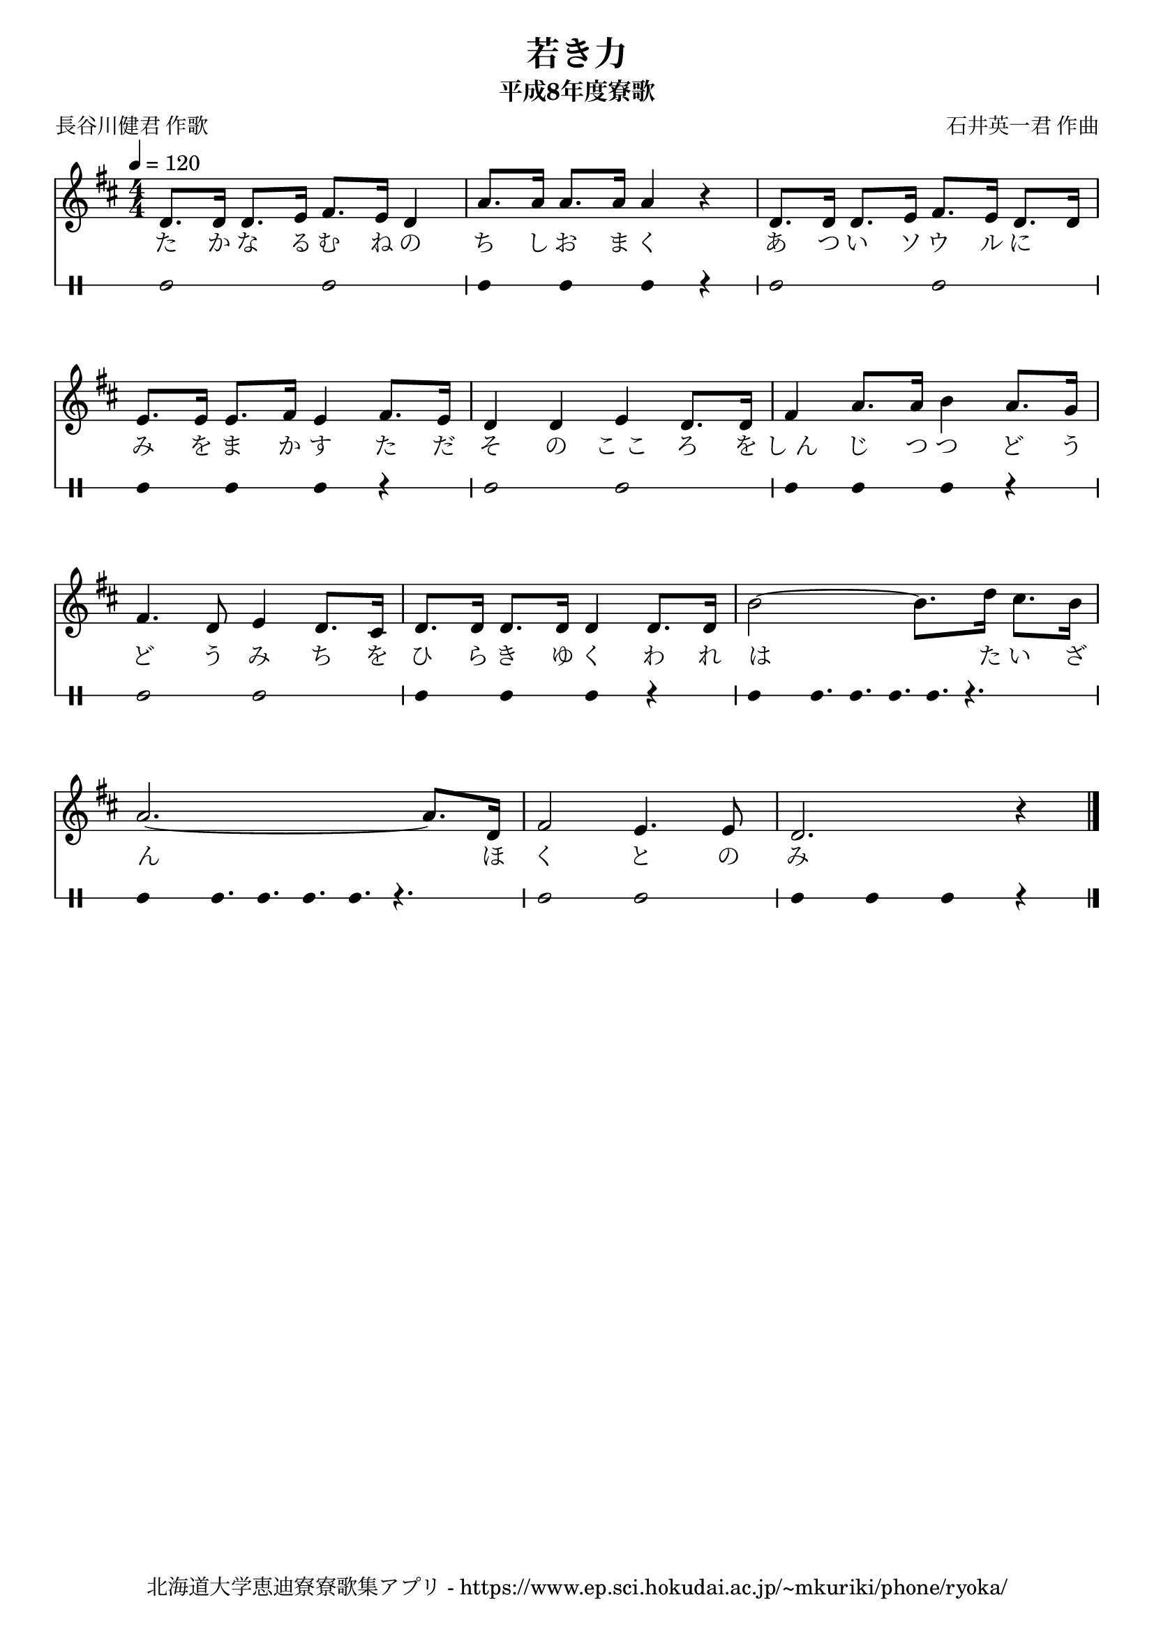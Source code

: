 ﻿\version "2.18.2"

\paper {indent = 0}

\header {
  title = "若き力"
  subtitle = "平成8年度寮歌"
  composer = "石井英一君 作曲"
  poet = "長谷川健君 作歌"
  tagline = "北海道大学恵迪寮寮歌集アプリ - https://www.ep.sci.hokudai.ac.jp/~mkuriki/phone/ryoka/"
}


melody = \relative c'{
  \tempo 4 = 120
  %\autoBeamOff
  \numericTimeSignature
  \override BreathingSign.text = \markup { \musicglyph #"scripts.upedaltoe" } % ブレスの記号指定
  \key d \major  
  \time 4/4 
  d8. d16 d8. e16 fis8. e16 d4 | 
  a'8. a16 a8. a16 a4 r | 
  d,8. d16 d8. e16 fis8. e16 d8. d16 | \break 
  e8. e16 e8. fis16 e4 fis8. e16 | 
  d4 d e d8. d16 | 
  fis4 a8. a16 b4 a8. g16 | \break
  fis4. d8 e4 d8. cis16 | 
  d8. d16 d8. d16 d4 d8. d16 | 
  b'2~ b8. d16 cis8. b16 | \break
  a2.~ a8. d,16 | 
  fis2 e4. e8 | 
  d2. r4 
  \bar "|."|
}

text = \lyricmode {
  た か な る む ね の ち し お ま く
  あ つ い ソ ウ ル に 　 み を ま か す
  た だ そ の こ_こ ろ を し_ん じ つ つ 
  ど う ど う み ち を ひ ら き ゆ く
  わ れ は た い ざ ん ほ く と の み
}

harmony = \chordmode {
  
}

drum = \drummode{
  bd2 bd |
  bd4 bd bd r |
  bd2 bd |
  bd4 bd bd r |
  bd2 bd |
  bd4 bd bd r |
  bd2 bd |
  bd4 bd bd r |
  bd4 bd16. bd16. bd16. bd16. r4. |
  bd4 bd16. bd16. bd16. bd16. r4. |
  bd2 bd |
  bd4 bd bd r |
}

\score {
  <<
    % ギターコード
    %{
    \new ChordNames \with {midiInstrument = #"acoustic guitar (nylon)"}{
      \set chordChanges = ##t
      \harmony
    }
    %}
    
    % メロディーライン
    \new Voice = "one"{\melody}
    % 歌詞
    \new Lyrics \lyricsto "one" \text
    % 太鼓
     \new DrumStaff \with{
      \remove "Time_signature_engraver"
      drumStyleTable = #percussion-style
      \override StaffSymbol.line-count = #1
      \hide Stem
    }
    \drum
  >>

  \midi {}
  \layout {
  \context {
    \Score
    \remove "Bar_number_engraver"
  }
}
}
